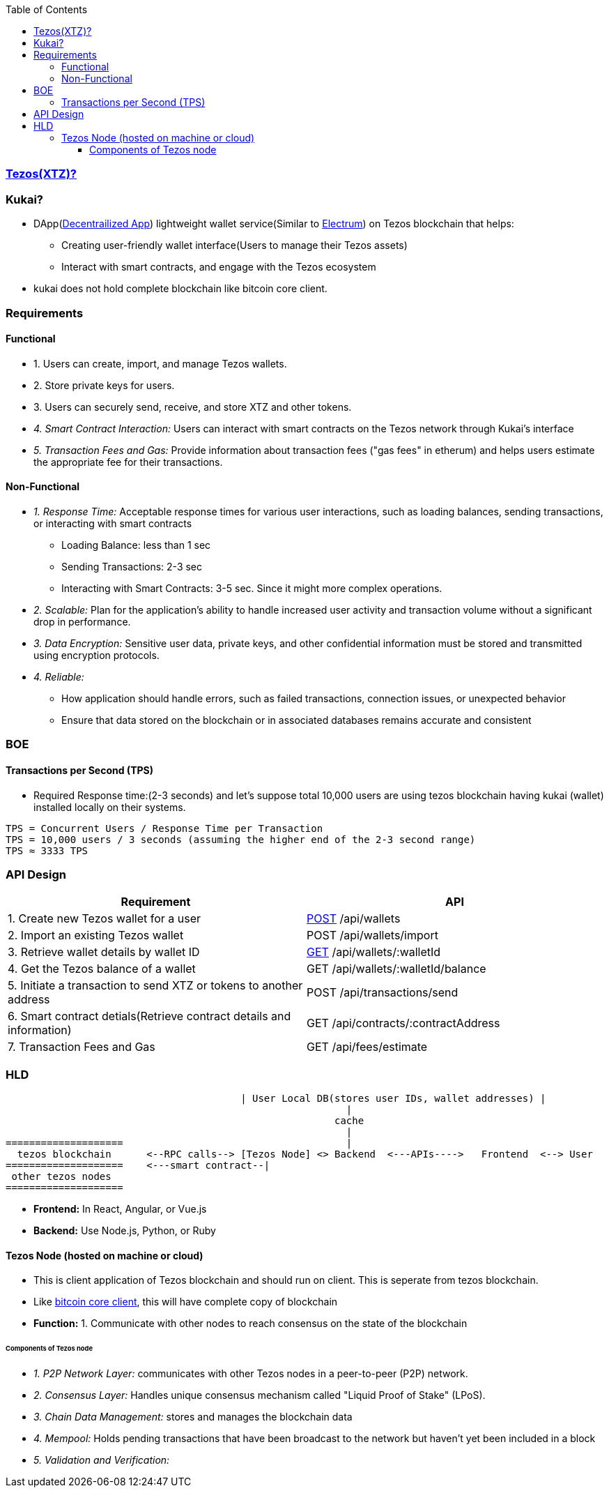 :toc:
:toclevels: 6

=== link:/BlockChain/README.adoc#blockchain:[Tezos(XTZ)?]

=== Kukai?
* DApp(link:/System-Design/Concepts/Decentralization.adoc[Decentrailized App]) lightweight wallet service(Similar to link:/BlockChain#electrum[Electrum]) on Tezos blockchain that helps:
** Creating user-friendly wallet interface(Users to manage their Tezos assets)
** Interact with smart contracts, and engage with the Tezos ecosystem
* kukai does not hold complete blockchain like bitcoin core client.                                                                                                          

=== Requirements
==== Functional
* 1. Users can create, import, and manage Tezos wallets. 
* 2. Store private keys for users.
* 3. Users can securely send, receive, and store XTZ and other tokens.
* _4. Smart Contract Interaction:_ Users can interact with smart contracts on the Tezos network through Kukai's interface
* _5. Transaction Fees and Gas:_ Provide information about transaction fees ("gas fees" in etherum) and helps users estimate the appropriate fee for their transactions.

==== Non-Functional
* _1. Response Time:_ Acceptable response times for various user interactions, such as loading balances, sending transactions, or interacting with smart contracts
** Loading Balance: less than 1 sec
** Sending Transactions: 2-3 sec
** Interacting with Smart Contracts: 3-5 sec. Since it might more complex operations.
* _2. Scalable:_ Plan for the application's ability to handle increased user activity and transaction volume without a significant drop in performance.
* _3. Data Encryption:_ Sensitive user data, private keys, and other confidential information must be stored and transmitted using encryption protocols.
* _4. Reliable:_ 
** How application should handle errors, such as failed transactions, connection issues, or unexpected behavior
** Ensure that data stored on the blockchain or in associated databases remains accurate and consistent

=== BOE

==== Transactions per Second (TPS)
* Required Response time:(2-3 seconds) and let's suppose total 10,000 users are using tezos blockchain having kukai (wallet) installed locally on their systems.
```c
TPS = Concurrent Users / Response Time per Transaction
TPS = 10,000 users / 3 seconds (assuming the higher end of the 2-3 second range)
TPS ≈ 3333 TPS
```

=== API Design

|===
| Requirement | API 

| 1. Create new Tezos wallet for a user | link:/Networking/OSI-Layers/Layer-7/Protocols/HTTP/Methods[POST] /api/wallets
| 2. Import an existing Tezos wallet | POST /api/wallets/import
| 3. Retrieve wallet details by wallet ID | link:/Networking/OSI-Layers/Layer-7/Protocols/HTTP/Methods[GET] /api/wallets/:walletId
| 4. Get the Tezos balance of a wallet | GET /api/wallets/:walletId/balance
| 5. Initiate a transaction to send XTZ or tokens to another address | POST /api/transactions/send
| 6. Smart contract detials(Retrieve contract details and information) | GET /api/contracts/:contractAddress
| 7. Transaction Fees and Gas | GET /api/fees/estimate
|===

=== HLD
```c
                                        | User Local DB(stores user IDs, wallet addresses) |
                                                          |
                                                        cache
                                                          |
====================                                      |
  tezos blockchain      <--RPC calls--> [Tezos Node] <> Backend  <---APIs---->   Frontend  <--> User
====================    <---smart contract--|
 other tezos nodes
====================
```
* *Frontend:* In React, Angular, or Vue.js
* *Backend:* Use Node.js, Python, or Ruby

==== Tezos Node (hosted on machine or cloud)
* This is client application of Tezos blockchain and should run on client. This is seperate from tezos blockchain.
* Like link:/BlockChain#1-bitcoin-core-fullnode-bitcoin-client[bitcoin core client], this will have complete copy of blockchain
* *Function:* 1. Communicate with other nodes to reach consensus on the state of the blockchain

====== Components of Tezos node
* _1.  P2P Network Layer:_ communicates with other Tezos nodes in a peer-to-peer (P2P) network.
* _2. Consensus Layer:_ Handles unique consensus mechanism called "Liquid Proof of Stake" (LPoS).
* _3. Chain Data Management:_ stores and manages the blockchain data
* _4. Mempool:_ Holds pending transactions that have been broadcast to the network but haven't yet been included in a block
* _5. Validation and Verification:_ 
